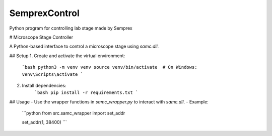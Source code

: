 ==============
SemprexControl
==============

Python program for controlling lab stage made by Semprex

# Microscope Stage Controller

A Python-based interface to control a microscope stage using `samc.dll`.

## Setup
1. Create and activate the virtual environment:
    ```bash
    python3 -m venv venv
    source venv/bin/activate  # On Windows: venv\Scripts\activate
    ```
2. Install dependencies:
    ```bash
    pip install -r requirements.txt
    ```

## Usage
- Use the wrapper functions in `samc_wrapper.py` to interact with `samc.dll`.
- Example:
    ```python
    from src.samc_wrapper import set_addr

    set_addr(1, 38400)
    ```
